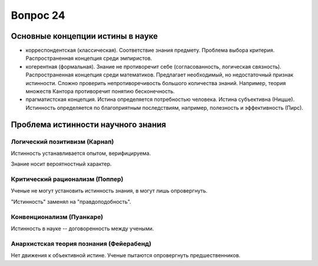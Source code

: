 =========
Вопрос 24
=========

Основные концепции истины в науке
=================================

- корреспондентская (классическая). Соответствие знания предмету. Проблема
  выбора критерия. Распространенная концепция среди эмпиристов.
- когерентная (формальная). Знание не противоречит себе (согласованность,
  логическая связность). Распространенная концепция среди математиков.
  Предлагает необходимый, но недостаточный признак истинности. Сложно
  проверить непротиворечивость большого количества знаний. Например, теория
  множеств Кантора противоречит понятию бесконечность.
- прагматистская концепция. Истина определяется потребностью человека. Истина
  субъективна (Ницше). Истинность определяется по благоприятным последствиям,
  например, полезность и эффективность (Пирс).

Проблема истинности научного знания
===================================

Логический позитивизм (Карнап)
------------------------------

Истинность устанавливается опытом, верифицируема.

Знание носит вероятностный характер.

Критический рационализм (Поппер)
--------------------------------

Ученые не могут установить истинность знания, в могут лишь опровергнуть.

"Истинность" заменял на "правдоподобность".

Конвенционализм (Пуанкаре)
--------------------------

Истинность в науке -- договоренность между учеными.

Анархистская теория познания (Фейерабенд)
-----------------------------------------

Нет движения к объективной истине. Ученые пытаются опровергнуть
предшественников.
